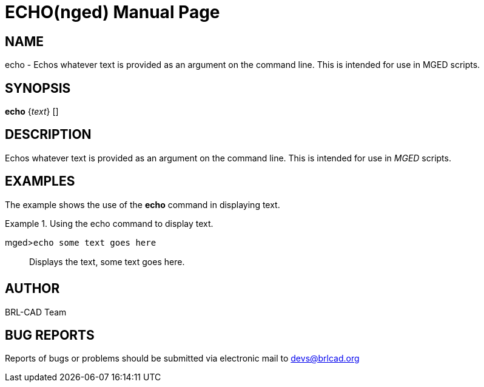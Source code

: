 = ECHO(nged)
ifndef::site-gen-antora[:doctype: manpage]
:man manual: BRL-CAD User Commands
:man source: BRL-CAD
:page-role: manpage

== NAME

echo - Echos whatever text is provided as an argument on the
command line. This is intended for use in MGED scripts.
   

== SYNOPSIS

*echo* {_text_} []

== DESCRIPTION

Echos whatever text is provided as an argument on the command line. This is intended for use in _MGED_ scripts. 

== EXAMPLES

The example shows the use of the [cmd]*echo* command in displaying text. 

.Using the echo command to display text.
====

[prompt]#mged>#[ui]`echo some text goes here`::
Displays the text, some text goes here. 
====

== AUTHOR

BRL-CAD Team

== BUG REPORTS

Reports of bugs or problems should be submitted via electronic mail to mailto:devs@brlcad.org[]